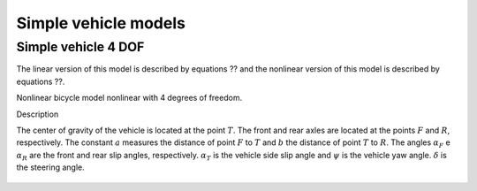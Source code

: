 Simple vehicle models
********************************************************************************


.. _vehicle-simple-4dof:

Simple vehicle 4 DOF
================================================================================

The linear version of this model is described by equations ?? and the nonlinear version of this model is described by equations ??.

Nonlinear bicycle model nonlinear with 4 degrees of freedom.

Description

The center of gravity of the vehicle is located at the point :math:`T`. The front and rear axles are located at the points :math:`F` and :math:`R`, respectively. The constant :math:`a` measures the distance of point :math:`F` to :math:`T` and :math:`b` the distance of point :math:`T` to :math:`R`. The angles :math:`\alpha_F` e :math:`\alpha_R` are the front and rear slip angles, respectively. :math:`\alpha_T` is the vehicle side slip angle and :math:`\psi` is the vehicle yaw angle. :math:`\delta` is the steering angle.

.. figure:: https://andresmendes.github.io/openvd/illustrations/modelSimple4DOF.svg
